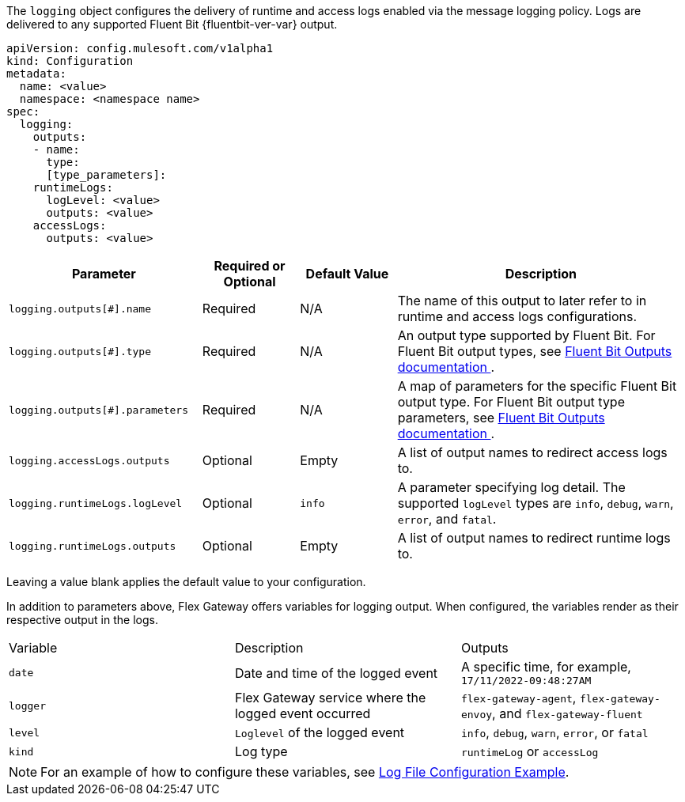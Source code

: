
The `logging` object configures the delivery of runtime and access logs enabled via the message logging policy. Logs are delivered to any supported Fluent Bit {fluentbit-ver-var} output.

----
apiVersion: config.mulesoft.com/v1alpha1
kind: Configuration
metadata:
  name: <value>
  namespace: <namespace name>
spec:
  logging:
    outputs:
    - name:
      type: 
      [type_parameters]: 
    runtimeLogs:
      logLevel: <value>
      outputs: <value>
    accessLogs:
      outputs: <value>
----

[cols="2,1,1,3"]
|===
|Parameter |Required or Optional |Default Value |Description

|`logging.outputs[#].name`
|Required
|N/A
|The name of this output to later refer to in runtime and access logs configurations.

|`logging.outputs[#].type`
|Required
|N/A
|An output type supported by Fluent Bit. For Fluent Bit output types, see https://docs.fluentbit.io/manual/v/1.8/pipeline/outputs[Fluent Bit Outputs documentation ^].

|`logging.outputs[#].parameters`
|Required
|N/A
|A map of parameters for the specific Fluent Bit output type. For Fluent Bit output type parameters, see https://docs.fluentbit.io/manual/v/1.8/pipeline/outputs[Fluent Bit Outputs documentation ^].

|`logging.accessLogs.outputs`
|Optional
|Empty
|A list of output names to redirect access logs to.

|`logging.runtimeLogs.logLevel`
|Optional
|`info`
|A parameter specifying log detail. The supported `logLevel` types are `info`, `debug`, `warn`, `error`, and `fatal`.

|`logging.runtimeLogs.outputs`
|Optional
|Empty
|A list of output names to redirect runtime logs to.

|===

Leaving a value blank applies the default value to your configuration.

In addition to parameters above, Flex Gateway offers variables for logging output. When configured, the variables render as their respective output in the logs.

[cols="a,a,a"]
|===
| Variable | Description | Outputs
| `date` | Date and time of the logged event | A specific time, for example, `17/11/2022-09:48:27AM`
| `logger` | Flex Gateway service where the logged event occurred | `flex-gateway-agent`, `flex-gateway-envoy`, and `flex-gateway-fluent` 
| `level` | `Loglevel` of the logged event | `info`, `debug`, `warn`, `error`, or `fatal`
| `kind` | Log type | `runtimeLog` or `accessLog`
|===


NOTE: For an example of how to configure these variables, see xref:flex-conn-third-party-logs-config.adoc#file-configuration-example[Log File Configuration Example].